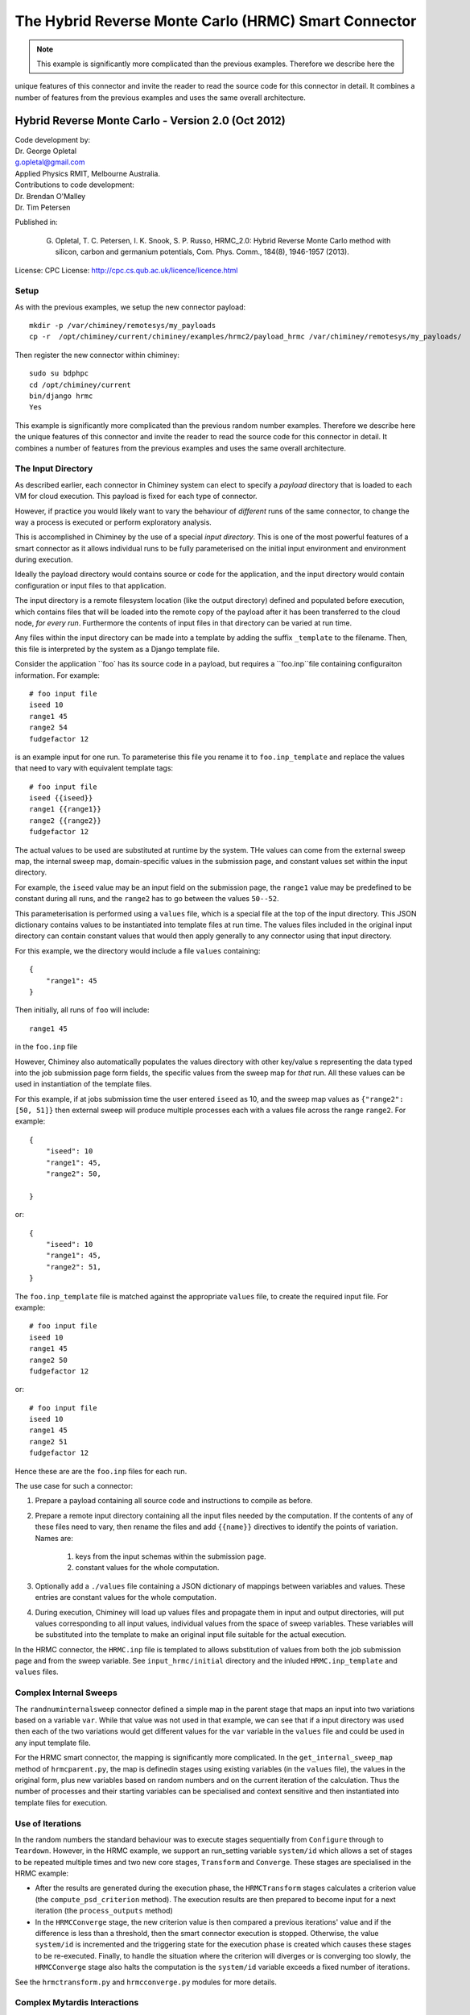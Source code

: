 

.. _hrmc_sc:

The Hybrid Reverse Monte Carlo (HRMC) Smart Connector
========================================


..
  note:: This documentation is under construction


.. note:: This example is significantly more complicated than the previous examples. Therefore we describe here the
unique features of this connector and invite the reader to read the source code for this connector in detail.
It combines a number of features from the previous examples and uses the same overall architecture.



Hybrid Reverse Monte Carlo - Version 2.0 (Oct 2012)
----------------------------------------------------------

| Code development by:
| Dr. George Opletal
| g.opletal@gmail.com
| Applied Physics RMIT, Melbourne Australia.

| Contributions to code development:
| Dr. Brendan O'Malley
| Dr. Tim Petersen

Published in:

  G. Opletal, T. C. Petersen, I. K. Snook, S. P. Russo, HRMC_2.0: Hybrid Reverse Monte Carlo method with silicon, carbon and germanium potentials, Com. Phys. Comm., 184(8), 1946-1957 (2013).

License: CPC License: http://cpc.cs.qub.ac.uk/licence/licence.html


Setup
`````

As with the previous examples, we setup the new connector payload::

    mkdir -p /var/chiminey/remotesys/my_payloads
    cp -r  /opt/chiminey/current/chiminey/examples/hrmc2/payload_hrmc /var/chiminey/remotesys/my_payloads/


Then register the new connector within chiminey::

    sudo su bdphpc
    cd /opt/chiminey/current
    bin/django hrmc
    Yes

This example is significantly more complicated than the previous random number examples. Therefore we describe here the  unique features of this connector and invite the reader to read the source code for this connector in detail. It combines a number of features from the previous examples and uses the same overall architecture.

The Input Directory
```````````````````

As described earlier, each connector in Chiminey system can elect to specify a *payload* directory that is loaded to each VM for cloud execution.  This payload is fixed for each type of connector.

However, if practice you would likely want to vary the behaviour of *different* runs of the same connector, to change the way a process is executed or perform exploratory analysis.

This is accomplished in Chiminey by the use of a special *input directory*.  This is one of the most powerful features of a smart connector as it allows individual runs to be fully parameterised on the initial input environment and environment during execution.

Ideally the payload directory would contains source or code for the application, and the input directory would contain configuration or input files to that application.

The input directory is a remote filesystem location (like the output directory) defined and populated before execution, which contains files that will be loaded into the remote copy of the payload after it has been transferred to the cloud node, *for every run*. Furthermore the contents of input files in that directory can be varied at run time.

Any files within the input directory can be made into a template by adding the suffix ``_template`` to the filename.  Then, this file is interpreted by the system as a Django template file.

Consider the application ``foo` has its source code in a payload, but requires a ``foo.inp``file containing configuraiton information.  For example::

     # foo input file
     iseed 10
     range1 45
     range2 54
     fudgefactor 12

is an example input for one run.  To parameterise this file you rename it to ``foo.inp_template`` and replace the values that need to vary with equivalent template tags::

    # foo input file
    iseed {{iseed}}
    range1 {{range1}}
    range2 {{range2}}
    fudgefactor 12

The actual values to be used are substituted at runtime by the system.
THe values can come from the external sweep map, the internal sweep map, domain-specific values in the submission page, and constant values set within the input directory.

For example, the ``iseed`` value may be an input field  on the submission page, the ``range1`` value may be predefined to be constant during all runs, and the ``range2`` has to go between the values ``50--52``.

This parameterisation is performed using a ``values`` file,  which is a special file at the top of the input directory. This JSON dictionary contains values to be instantiated into template files at run time.  The values files included in the original input directory can contain constant values that would then apply generally to any connector using that input directory.

For this example, we the directory would include a file ``values`` containing::

    {
        "range1": 45
    }

Then initially, all runs of ``foo`` will include::

  range1 45

in the ``foo.inp`` file

However, Chiminey also automatically populates the values directory with other key/value s representing the data typed into the job submission page  form fields, the specific values from  the sweep map for *that* run.  All these values can be used in instantiation of the template files.

For this example, if at jobs submission time the user entered ``iseed`` as 10, and the sweep map values as ``{"range2": [50, 51]}`` then external sweep will produce multiple processes each with a values file across the range ``range2``.  For example::

   {
       "iseed": 10
       "range1": 45,
       "range2": 50,

   }

or::

   {
       "iseed": 10
       "range1": 45,
       "range2": 51,
   }


The ``foo.inp_template`` file is matched against the appropriate ``values`` file, to create the required input file.  For example::

    # foo input file
    iseed 10
    range1 45
    range2 50
    fudgefactor 12

or::


    # foo input file
    iseed 10
    range1 45
    range2 51
    fudgefactor 12

Hence these are are the ``foo.inp`` files for each run.

The use case for such a connector:

#. Prepare a payload containing all source code and instructions to compile as before.

#. Prepare a remote input directory containing all the input files needed by the computation.  If the contents of any of these files need to vary, then rename the files and add ``{{name}}`` directives to identify the points of variation. Names are:

    #.  keys from the input schemas within the submission page.
    #.  constant values for the whole computation.

#. Optionally add a ``./values`` file containing a JSON dictionary of mappings between variables and values.  These entries are constant values for the whole computation.

#. During execution, Chiminey will load up values files and propagate them in input and output directories, will put values corresponding to all input values, individual values from the space of sweep variables.  These variables will be substituted into the template to make an original input file suitable for the actual execution.

In the HRMC connector, the ``HRMC.inp`` file is templated to allows substitution of values from both the job submission page and from the sweep variable.  See ``input_hrmc/initial`` directory and the inluded ``HRMC.inp_template`` and ``values`` files.

Complex Internal Sweeps
```````````````````````

The ``randnuminternalsweep`` connector defined a simple map in the parent stage that maps an input into two variations based on a variable ``var``.  While that value was not used in that example, we can see that if a input directory was used then each of the two variations would get different values for the ``var`` variable in the ``values`` file and could be used in any input template file.

For the HRMC smart connector, the mapping is significantly more complicated.  In the
``get_internal_sweep_map`` method of ``hrmcparent.py``, the map is definedin stages using existing variables (in the ``values`` file), the values in the original form, plus new variables based on random numbers and on the current iteration of the calculation.    Thus the number of processes and their starting variables can be specialised and context sensitive and then instantiated into template files for execution.


Use of Iterations
`````````````````

In the random numbers the standard behaviour was to execute stages sequentially from ``Configure`` through to ``Teardown``.  However, in the HRMC example, we support an run_setting variable ``system/id`` which allows a set of stages to be repeated multiple times and two new core stages, ``Transform`` and ``Converge``.  These stages are specialised in the HRMC example:

-  After the results are generated during the execution phase, the ``HRMCTransform`` stages calculates a criterion value (the ``compute_psd_criterion`` method). The execution results are then prepared to become input for a next iteration (the ``process_outputs`` method)

-  In the ``HRMCConverge`` stage, the new criterion value is then compared a previous iterations' value and if the difference is less than a threshold, then the smart connector execution is stopped.  Otherwise, the value ``system/id`` is incremented and the triggering state for the execution phase is created which causes these stages to be re-executed.  Finally, to handle the situation where the criterion will diverges or is converging too slowly, the ``HRMCConverge`` stage also halts the computation is the ``system/id`` variable exceeds a fixed number of iterations.

See the ``hrmctransform.py`` and ``hrmcconverge.py`` modules for more details.


Complex Mytardis Interactions
`````````````````````````````

The HRMC example, expands on the MyTardis experiment created in the randonnumber example.

As before the ``HRMCConverage`` defines a curate_data method, and the ``HRMCTransform`` and ``HRMCConverge`` define a ``curate_dataset`` method.  However, the later methods are significantly more complicated than the previous example.

The ``mytardis/create_datadata`` method takes a function for the dataset_name as before, which has a more complicated implementation.  However, this example also uses the ``dfile_extract_func`` argument which is a dict from datafile names to functions.
For all contained datafiles within the dataset, their names are matched to this dictionary, and when found, the associated function is executed with a file pointer to that files *contents*.  The function then results the graph metadata required.

For example,
``HRMCTransform`` includes as an argument for ``mytardis.create_dataset``::

    dfile_extract_func= {'psd.dat': extract_psd_func,
    'PSD_exp.dat': extract_psdexp_func,
    'data_grfinal.dat': extract_grfinal_func,
    'input_gr.dat': extract_inputgr_func}

Here for any datafile in the new dataset named `psd.dat` chiminey will run::

    def extract_psd_func(fp):
        res = []
        xs = []
        ys = []
        for i, line in enumerate(fp):
            columns = line.split()
            xs.append(float(columns[0]))
            ys.append(float(columns[1]))
        res = {"hrmcdfile/r1": xs, "hrmcdfile/g1": ys}
        return res

Here the function returns a directionry containing mappings to two lists of floats extracted from the datafile ``psd.dat``.  This value is then added as a metadata field attached to that datafile.  For example::

    graph_info   {}
    name         hrmcdfile
    value_dict   {"hrmcdfile/r1": [10000.0, 20000.0, 30000.0, 40000.0, 50000.0, 60000.0, 70000.0, 80000.0, 90000.0, 100000.0, 10000.0, 20000.0], "hrmcdfile/g1": [21.399999999999999, 24.27, 27.27, 25.649999999999999, 22.91, 20.48, 18.649999999999999, 17.16, 16.34, 16.219999999999999, 15.91, 15.460000000000001]}
    value_keys   []

This can then be data to be used by the dataset level graph ``hrmcdset`` described in the ``dataset_paramset`` argument of the ``create_dataset`` method.




.. cp -r  /opt/chiminey/current/payload_hrmc /var/chiminey/remotesys/my_payloads/
.. cp /opt/chiminey/current/chiminey/randomnums.txt /var/chiminey/remotesys/
